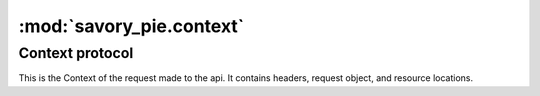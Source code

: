 .. _filters_modile:

:mod:`savory_pie.context`
----------------------------

Context protocol
=====================

This is the Context of the request made to the api.  It contains headers, request object, and resource locations.


.. class:: APIContext

   .. method:: set_expiration_header(new_expiration)
        Parameters:

              ``new_expiration`` -- :class:`~datetime.datetime`

          Saves the min expiration date on the APIContext to be serialized into the headers oh headers call.
